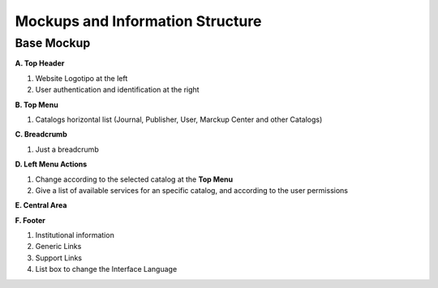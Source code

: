 =================================
Mockups and Information Structure
=================================

-----------
Base Mockup
-----------

**A. Top Header**

1. Website Logotipo at the left
2. User authentication and identification at the right

**B. Top Menu**

1. Catalogs horizontal list (Journal, Publisher, User, Marckup Center and other Catalogs)

**C. Breadcrumb**

1. Just a breadcrumb

**D. Left Menu Actions**

1. Change according to the selected catalog at the **Top Menu**
2. Give a list of available services for an specific catalog, and according to the user permissions

**E. Central Area**

**F. Footer**

1. Institutional information
2. Generic Links
3. Support Links
4. List box to change the Interface Language

.. image:: ../images/base.png

